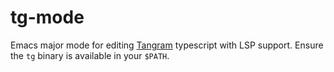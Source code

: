 * tg-mode
Emacs major mode for editing [[https:tangram.dev][Tangram]] typescript with LSP support.  Ensure the ~tg~ binary is available in your ~$PATH~.
